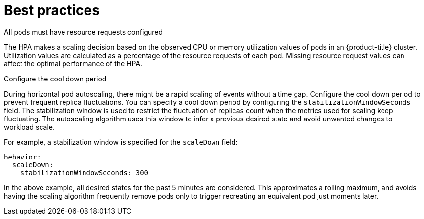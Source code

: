 // Module included in the following assemblies:
//
// * nodes/nodes-pods-autoscaling-about.adoc

:_content-type: CONCEPT
[id="nodes-pods-autoscaling-best-practices-hpa_{context}"]
= Best practices

.All pods must have resource requests configured
The HPA makes a scaling decision based on the observed CPU or memory utilization values of pods in an {product-title} cluster. Utilization values are calculated as a percentage of the resource requests of each pod.
Missing resource request values can affect the optimal performance of the HPA.

.Configure the cool down period
During horizontal pod autoscaling, there might be a rapid scaling of events without a time gap. Configure the cool down period to prevent frequent replica fluctuations.
You can specify a cool down period by configuring the `stabilizationWindowSeconds` field. The stabilization window is used to restrict the fluctuation of replicas count when the metrics used for scaling keep fluctuating.
The autoscaling algorithm uses this window to infer a previous desired state and avoid unwanted changes to workload scale.

For example, a stabilization window is specified for the `scaleDown` field:

[source,yaml]
----
behavior:
  scaleDown:
    stabilizationWindowSeconds: 300
----

In the above example, all desired states for the past 5 minutes are considered. This approximates a rolling maximum, and avoids having the scaling algorithm frequently remove pods only to trigger recreating an equivalent pod just moments later.
